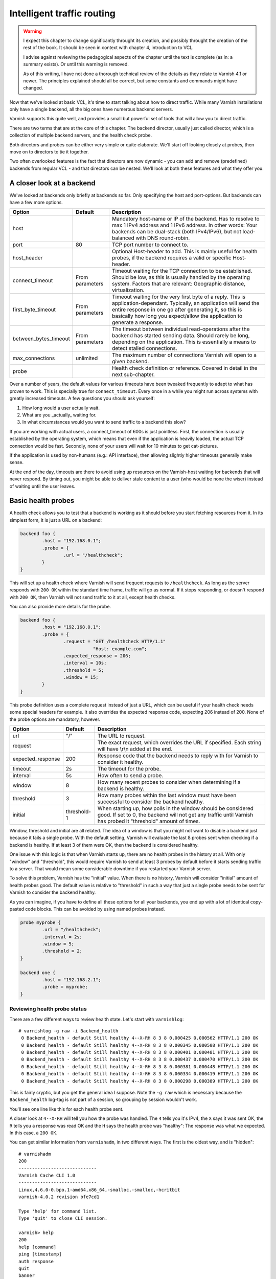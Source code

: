 Intelligent traffic routing
===========================

.. warning::

   I expect this chapter to change significantly throught its creation, and
   possibly throught the creation of the rest of the book. It should be
   seen in context with chapter 4, introduction to VCL.

   I advise against reviewing the pedagogical aspects of the chapter until
   the text is complete (as in: a summary exists). Or until this warning is
   removed.

   As of this writing, I have not done a thorough technical review of the
   details as they relate to Varnish 4.1 or newer. The principles explained
   should all be correct, but some constants and commands might have
   changed.

Now that we've looked at basic VCL, it's time to start talking about how to
direct traffic. While many Varnish installations only have a single
backend, all the big ones have numerous backend servers.

Varnish supports this quite well, and provides a small but powerful set of
tools that will allow you to direct traffic.

There are two terms that are at the core of this chapter. The backend
director, usually just called director, which is a collection of multiple
backend servers, and the health check probe.

Both directors and probes can be either very simple or quite elaborate.
We'll start off looking closely at probes, then move on to directors to tie
it together.

Two often overlooked features is the fact that directors are now dynamic -
you can add and remove (predefined) backends from regular VCL - and that
directors can be nested. We'll look at both these features and what they
offer you.

A closer look at a backend
--------------------------

We've looked at backends only briefly at backends so far. Only specifying
the host and port-options. But backends can have a few more options.


+-----------------------+------------+------------------------------------------------------+
| Option                | Default    | Description                                          |
+=======================+============+======================================================+
| host                  |            | Mandatory host-name or IP of the backend.            |
|                       |            | Has to resolve to max 1 IPv4 address and 1 IPv6      |
|                       |            | address. In other words: Your backends can be        |
|                       |            | dual-stack (both IPv4/IPv6), but not load-balanced   |
|                       |            | with DNS round-robin.                                |
+-----------------------+------------+------------------------------------------------------+
| port                  | 80         | TCP port number to connect to.                       |
|                       |            |                                                      |
+-----------------------+------------+------------------------------------------------------+
| host_header           |            | Optional Host-header to add. This is mainly useful   |
|                       |            | for health probes, if the backend requires a         |
|                       |            | valid or specific Host-header.                       |
+-----------------------+------------+------------------------------------------------------+
| connect_timeout       | From       | Timeout waiting for the TCP connection to be         |
|                       | parameters | established. Should be low, as this is usually       |
|                       |            | handled by the operating system. Factors that are    |
|                       |            | relevant: Geographic distance, virtualization.       |
+-----------------------+------------+------------------------------------------------------+
| first_byte_timeout    | From       | Timeout waiting for the very first byte of a reply.  |
|                       | parameters | This is application-dependant. Typically, an         |
|                       |            | application will send the entire response in one go  |
|                       |            | after generating it, so this is basically            |
|                       |            | how long you expect/allow the application to generate|
|                       |            | a response.                                          |
+-----------------------+------------+------------------------------------------------------+
| between_bytes_timeout | From       | The timeout between individual read-operations after |
|                       | parameters | the backend has started sending data. Should rarely  |
|                       |            | be long, depending on the application. This is       |
|                       |            | essentially a means to detect stalled connections.   |
+-----------------------+------------+------------------------------------------------------+
| max_connections       | unlimited  | The maximum number of connections Varnish will open  |
|                       |            | to a given backend.                                  |
+-----------------------+------------+------------------------------------------------------+
| probe                 |            | Health check definition or reference.                |
|                       |            | Covered in detail in the next sub-chapter.           |
+-----------------------+------------+------------------------------------------------------+

Over a number of years, the default values for various timeouts have been
tweaked frequently to adapt to what has proven to work. This is specially
true for ``connect_timeout``. Every once in a while you might run across
systems with greatly increased timeouts. A few questions you should ask
yourself:

1. How long would a user actually wait.
2. What are you _actually_ waiting for.
3. In what circumstances would you want to send traffic to a backend this
   slow?

If you are working with actual users, a connect_timeout of 600s is just
pointless. First, the connection is usually established by the operating
system, which means that even if the application is heavily loaded, the
actual TCP connection would be fast. Secondly, none of your users will wait
for 10 minutes to get cat-pictures.

If the application is used by non-humans (e.g.: API interface), then
allowing slightly higher timeouts generally make sense.

At the end of the day, timeouts are there to avoid using up resources on
the Varnish-host waiting for backends that will never respond. By timing
out, you might be able to deliver stale content to a user (who would be
none the wiser) instead of waiting until the user leaves.

Basic health probes
-------------------

A health check allows you to test that a backend is working as it should
before you start fetching resources from it. In its simplest form, it is
just a URL on a backend:

.. code:: VCL

   backend foo {
           .host = "192.168.0.1";
           .probe = {
                   .url = "/healthcheck";
           }
   }

This will set up a health check where Varnish will send frequent requests
to ``/healthcheck``. As long as the server responds with ``200 OK`` within
the standard time frame, traffic will go as normal. If it stops responding,
or doesn't respond with ``200 OK``, then Varnish will not send traffic to
it at all, except health checks.

You can also provide more details for the probe.

.. code:: VCL

   backend foo {
           .host = "192.168.0.1";
           .probe = {
                   .request = "GET /healthcheck HTTP/1.1"
                              "Host: example.com";
                   .expected_response = 206;
                   .interval = 10s;
                   .threshold = 5;
                   .window = 15;
           }
   }

This probe definition uses a complete request instead of just a URL, which
can be useful if your health check needs some special headers for example.
It also overrides the expected response code, expecting 206 instead of 200.
None of the probe options are mandatory, however.

+-------------------+-------------+-------------------------------------------+
| Option            | Default     | Description                               |
+===================+=============+===========================================+
| url               | "/"         | The URL to request.                       |
+-------------------+-------------+-------------------------------------------+
| request           |             | The exact request, which overrides the    |
|                   |             | URL if specified. Each string will have   |
|                   |             | \\r\\n added at the end.                  |
+-------------------+-------------+-------------------------------------------+
| expected_response | 200         | Response code that the backend needs to   |
|                   |             | reply with for Varnish to consider it     |
|                   |             | healthy.                                  |
+-------------------+-------------+-------------------------------------------+
| timeout           | 2s          | The timeout for the probe.                |
+-------------------+-------------+-------------------------------------------+
| interval          | 5s          | How often to send a probe.                |
+-------------------+-------------+-------------------------------------------+
| window            | 8           | How many recent probes to consider when   |
|                   |             | determining if a backend is healthy.      |
+-------------------+-------------+-------------------------------------------+
| threshold         | 3           | How many probes within the last window    |
|                   |             | must have been successful to consider the |
|                   |             | backend healthy.                          |
+-------------------+-------------+-------------------------------------------+
| initial           | threshold-1 | When starting up, how polls in the window |
|                   |             | should be considered good. If set to 0,   |
|                   |             | the backend will not get any traffic until|
|                   |             | Varnish has probed it "threshold" amount  |
|                   |             | of times.                                 |
+-------------------+-------------+-------------------------------------------+

Window, threshold and initial are all related. The idea of a window is that
you might not want to disable a backend just because it fails a single
probe. With the default setting, Varnish will evaluate the last 8 probes
sent when checking if a backend is healthy. If at least 3 of them were OK,
then the backend is considered healthy.

One issue with this logic is that when Varnish starts up, there are no
health probes in the history at all. With only "window" and "threshold",
this would require Varnish to send at least 3 probes by default before it
starts sending traffic to a server. That would mean some considerable
downtime if you restarted your Varnish server.

To solve this problem, Varnish has the "initial" value. When there is no
history, Varnish will consider "initial" amount of health probes good. The
default value is relative to "threshold" in such a way that just a single
probe needs to be sent for Varnish to consider the backend healthy.

As you can imagine, if you have to define all these options for all your
backends, you end up with a lot of identical copy-pasted code blocks. This
can be avoided by using named probes instead.

.. code:: VCL

   probe myprobe {
           .url = "/healthcheck";
           .interval = 2s;
           .window = 5;
           .threshold = 2;
   }

   backend one {
           .host = "192.168.2.1";
           .probe = myprobe;
   }

Reviewing health probe status
.............................

There are a few different ways to review health state. Let's start with
``varnishlog``::

        # varnishlog -g raw -i Backend_health
         0 Backend_health - default Still healthy 4--X-RH 8 3 8 0.000425 0.000562 HTTP/1.1 200 OK
         0 Backend_health - default Still healthy 4--X-RH 8 3 8 0.000345 0.000508 HTTP/1.1 200 OK
         0 Backend_health - default Still healthy 4--X-RH 8 3 8 0.000401 0.000481 HTTP/1.1 200 OK
         0 Backend_health - default Still healthy 4--X-RH 8 3 8 0.000437 0.000470 HTTP/1.1 200 OK
         0 Backend_health - default Still healthy 4--X-RH 8 3 8 0.000381 0.000448 HTTP/1.1 200 OK
         0 Backend_health - default Still healthy 4--X-RH 8 3 8 0.000334 0.000419 HTTP/1.1 200 OK
         0 Backend_health - default Still healthy 4--X-RH 8 3 8 0.000298 0.000389 HTTP/1.1 200 OK

This is fairly cryptic, but you get the general idea I suppose. Note the
``-g raw`` which is necessary because the ``Backend_health`` log-tag is not
part of a session, so grouping by session wouldn't work.

You'll see one line like this for each health probe sent.

A closer look at ``4--X-RH`` will tell you how the probe was handled. The
``4`` tells you it's IPv4, the ``X`` says it was sent OK, the ``R`` tells
you a response was read OK and the ``H`` says the health probe was
"healthy": The response was what we expected. In this case, a ``200 OK``.

You can get similar information from ``varnishadm``, in two different ways.
The first is the oldest way, and is "hidden"::

        # varnishadm 
        200        
        -----------------------------
        Varnish Cache CLI 1.0
        -----------------------------
        Linux,4.6.0-0.bpo.1-amd64,x86_64,-smalloc,-smalloc,-hcritbit
        varnish-4.0.2 revision bfe7cd1

        Type 'help' for command list.
        Type 'quit' to close CLI session.

        varnish> help
        200        
        help [command]
        ping [timestamp]
        auth response
        quit
        banner
        status
        start
        stop
        vcl.load <configname> <filename>
        vcl.inline <configname> <quoted_VCLstring>
        vcl.use <configname>
        vcl.discard <configname>
        vcl.list
        param.show [-l] [<param>]
        param.set <param> <value>
        panic.show
        panic.clear
        storage.list
        vcl.show <configname>
        backend.list
        backend.set_health matcher state
        ban <field> <operator> <arg> [&& <field> <oper> <arg>]...
        ban.list

        varnish> help -d
        200        
        debug.panic.master
        debug.sizeof
        debug.panic.worker
        debug.fragfetch
        debug.health
        hcb.dump
        debug.listen_address
        debug.persistent
        debug.vmod
        debug.xid
        debug.srandom

        varnish> debug.health
        200        
        Backend default is Healthy
        Current states  good:  8 threshold:  3 window:  8
        Average responsetime of good probes: 0.000486
        Oldest                                                    Newest
        ================================================================
        4444444444444444444444444444444444444444444444444444444444444444 Good IPv4
        XXXXXXXXXXXXXXXXXXXXXXXXXXXXXXXXXXXXXXXXXXXXXXXXXXXXXXXXXXXXXXXX Good Xmit
        RRRRRRRRRRRRRRRRRRRRRRRRRRRRRRRRRRRRRRRRRRRRRRRRRRRRRRRRRRRRRRRR Good Recv
        HHHHHHHHHHHHHHHHHHHHHHHHHHHHHHHHHHHHHHHHHHHHHHHHHHHHHHHHHHHHHHHH Happy

        varnish> 

The ``debug.health`` command has been around for a long time, but was never
really intended for general use.

It does give you a history, though.

Let's see what happens if we disable our front page, which is what we're
probing::

        # chmod 000 /var/www/html/index.html 
        # varnishlog -g raw -i Backend_health
         0 Backend_health - default Still healthy 4--X-R- 6 3 8 0.000402 0.000408 HTTP/1.1 403 Forbidden
         0 Backend_health - default Still healthy 4--X-R- 5 3 8 0.000323 0.000408 HTTP/1.1 403 Forbidden
         0 Backend_health - default Still healthy 4--X-R- 4 3 8 0.000297 0.000408 HTTP/1.1 403 Forbidden
         0 Backend_health - default Still healthy 4--X-R- 3 3 8 0.000294 0.000408 HTTP/1.1 403 Forbidden
         0 Backend_health - default Went sick 4--X-R- 2 3 8 0.000407 0.000408 HTTP/1.1 403 Forbidden
         0 Backend_health - default Still sick 4--X-R- 1 3 8 0.000307 0.000408 HTTP/1.1 403 Forbidden
         0 Backend_health - default Still sick 4--X-R- 0 3 8 0.000385 0.000408 HTTP/1.1 403 Forbidden
         0 Backend_health - default Still sick 4--X-R- 0 3 8 0.000350 0.000408 HTTP/1.1 403 Forbidden
         0 Backend_health - default Still sick 4--X-R- 0 3 8 0.000290 0.000408 HTTP/1.1 403 Forbidden

First, observe that the ``4--X-RH`` tag has changed to ``4--X-R-`` instead.
This tells you that Varnish is still able to send the probe and it still
receives a valid HTTP response, but it isn't happy about it - it's not a
``200 OK``.

Further, look at the three next numbers. Further up they were ``8 3 8``.
Now they start out at ``6 3 8`` (because I was a bit slow to start the
varnishlog-command).

The first number is the number of good health probes in the window(6), the
next is the threshold(3) the last is the size of the window (8). For each
bad health probe, the number of good health probes we have go down by 1.
Once it breaches the threshold, Varnish reports that the backend "Went
sick". Up until that point, Varnish would still send traffic to that
backend. The number of good health probes goes all the way down to 0.

If we fix our backend, let's see the reverse happening::

        # chmod a+r /var/www/html/index.html ; varnishlog -g raw -i Backend_health
         0 Backend_health - default Still sick 4--X-RH 1 3 8 0.000365 0.000398 HTTP/1.1 200 OK
         0 Backend_health - default Still sick 4--X-RH 2 3 8 0.000330 0.000381 HTTP/1.1 200 OK
         0 Backend_health - default Back healthy 4--X-RH 3 3 8 0.000329 0.000368 HTTP/1.1 200 OK
         0 Backend_health - default Still healthy 4--X-RH 4 3 8 0.000362 0.000366 HTTP/1.1 200 OK
         0 Backend_health - default Still healthy 4--X-RH 5 3 8 0.000327 0.000357 HTTP/1.1 200 OK
         0 Backend_health - default Still healthy 4--X-RH 6 3 8 0.000366 0.000359 HTTP/1.1 200 OK
         0 Backend_health - default Still healthy 4--X-RH 7 3 8 0.000332 0.000352 HTTP/1.1 200 OK
         0 Backend_health - default Still healthy 4--X-RH 8 3 8 0.000358 0.000354 HTTP/1.1 200 OK
         0 Backend_health - default Still healthy 4--X-RH 8 3 8 0.000295 0.000339 HTTP/1.1 200 OK

Even though our backend starts behaving well immediately, Varnish will
consider it "sick" until it has reached the threshold for number of health
probes needed.

The other numbers in the log output are timing for sending and receiving
the response.

The threshold and window-mechanism is there to avoid "flapping". But it is
far from perfect.

.. warning::

   You generally do not want to use the debug-commands unless you really
   know what you are doing.  Things such as ``debug.panic.master`` will
   kill Varnish (by design), and is included exclusively for development,
   QA and testing. Similarilly, ``debug.srandom`` will let you forcibly
   set the "random seed", of Varnish, making the random numbers
   predictable. Useful for unit-tests, horrible for production.

.. FIXME: Need to update this for varnish 4.1 and include other states than
   the usual suspects.

Load balancing of backends
--------------------------

Varnish has always offered a few different ways to provide load balancing
of backends. With Varnish 4, this is done through varnish modules. Mostly
through the `directors` vmod.

The idea is simple enough: Provide multiple backends that share the load of
a single application. But it is not always that simple.

In varnish, a load balancing scheme is usually referred to as a backend
director, or just director.

We'll start with the simplest type of load balacning.

Basic round-robin and random load balancing
...........................................

Round-robin load balancing will simply rotate which backend is used. At the
end of the day, all backends will have received the same amount of
requests.

The random-director is almost just as simple. The traffic is randomly
distributed among the backends. At the end of the day, that means each
backend has received the same amount of requests.

The biggest difference between the two is that the random-director also
provides you with a means to adjust the `weight` of the distribution. You
can tell it to send more traffic to a more powerful backend than the rest,
for example.

.. code:: VCL

   import directors;

   backend one {
           .host = "192.168.2.1";
           .port = "80";
   }
   backend two {
           .host = "192.168.2.2";
           .port = "80";
   }
   sub vcl_init {
           new rrdirector = directors.round_robin();
           rrdirector.add_backend(one);
           rrdirector.add_backend(two);
   }

   sub vcl_recv {
           set req.backend_hint = rrdirector.backend();
   }

This example creates a director-object called `rrdirector`, of the
round-robin type. It then adds two backends to it.

In `vcl_recv`, we tell Varnish to use this director as backend.

You can do similar things with the random director.

.. code:: VCL

   import directors;

   backend one {
           .host = "192.168.2.1";
           .port = "80";
   }
   backend two {
           .host = "192.168.2.2";
           .port = "80";
   }
   sub vcl_init {
           new radirector = directors.random();
           radirector.add_backend(one, 5.0);
           radirector.add_backend(two, 1.0);
   }

   sub vcl_recv {
           set req.backend_hint = radirector.backend();
   }

Notice the second argument to `radirector.add_backend()`. This is the
relative weight. You can pick basically any scale you want, as long as it
is relative to the other backends. In this example, the backend called
`one` will get five times as much traffic as the one called `two`.

You can add any number of backends to the same director, and you can use
any number of directors.



